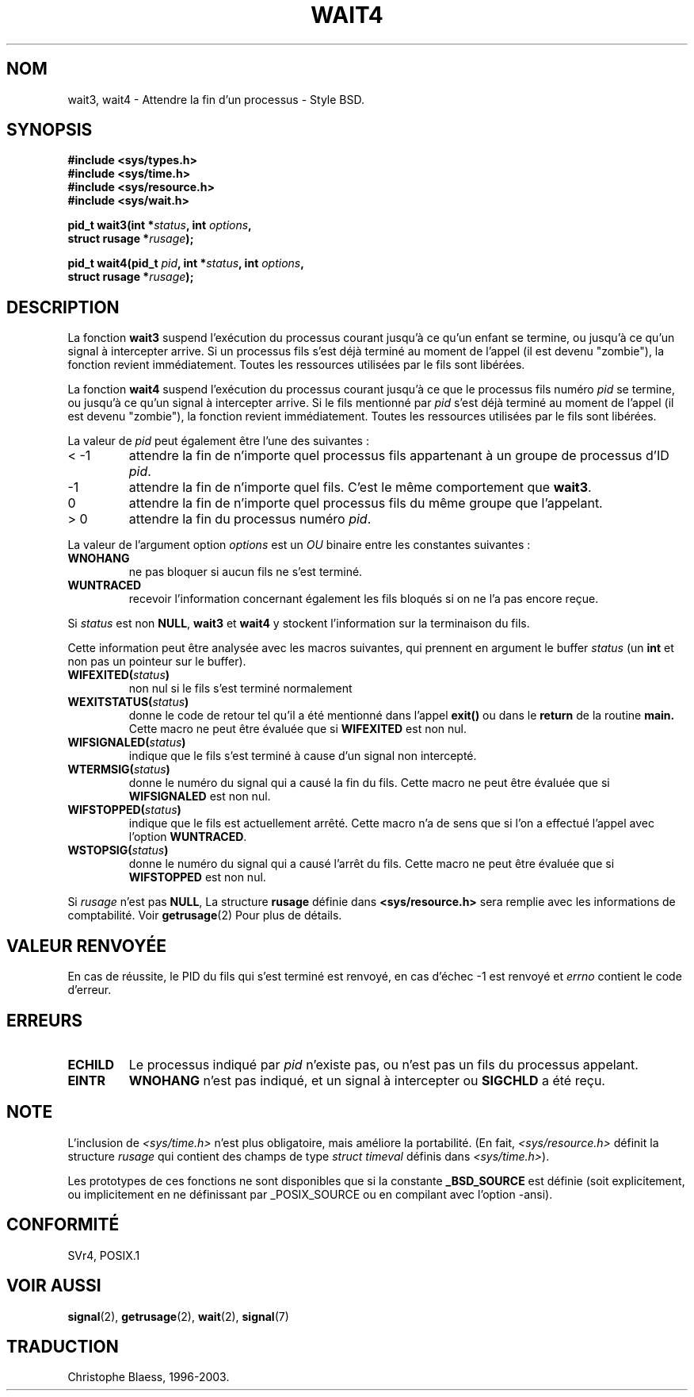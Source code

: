 .\" Hey Emacs! This file is -*- nroff -*- source.
.\"
.\" (c) 1993 by Thomas Koenig (ig25@rz.uni-karlsruhe.de)
.\"
.\" Permission is granted to make and distribute verbatim copies of this
.\" manual provided the copyright notice and this permission notice are
.\" preserved on all copies.
.\"
.\" Permission is granted to copy and distribute modified versions of this
.\" manual under the conditions for verbatim copying, provided that the
.\" entire resulting derived work is distributed under the terms of a
.\" permission notice identical to this one
.\" 
.\" Since the Linux kernel and libraries are constantly changing, this
.\" manual page may be incorrect or out-of-date.  The author(s) assume no
.\" responsibility for errors or omissions, or for damages resulting from
.\" the use of the information contained herein.  The author(s) may not
.\" have taken the same level of care in the production of this manual,
.\" which is licensed free of charge, as they might when working
.\" professionally.
.\" 
.\" Formatted or processed versions of this manual, if unaccompanied by
.\" the source, must acknowledge the copyright and authors of this work.
.\" License.
.\"
.\" Modified Sat Jul 24 13:32:44 1993 by Rik Faith (faith@cs.unc.edu)
.\"
.\" Traduction 15/10/1996 par Christophe Blaess (ccb@club-internet.fr)
.\" Mise a Jour 15/04/97
.\" Mise a Jour 19/07/97
.\" Mise a Jour 04/06/2001 - LDP-man-pages-1.36
.\" Mise à jour 20/01/2002 - LDP-man-pages-1.47
.\" Mise à jour 18/07/2003 - LDP-man-pages-1.56
.TH WAIT4 2 "18 juillet 2003" LDP "Manuel du programmeur Linux"
.SH NOM
wait3, wait4 \- Attendre la fin d'un processus \- Style BSD.
.SH SYNOPSIS
.nf
.B #include <sys/types.h>
.B #include <sys/time.h>
.B #include <sys/resource.h>
.B #include <sys/wait.h>
.sp 2
.BI "pid_t wait3(int *" "status" ", int " options ,
.BI "      struct rusage *" rusage );
.sp
.BI "pid_t wait4(pid_t " pid ", int *" status ", int " options ,
.BI "      struct rusage *" rusage );
.fi
.SH DESCRIPTION
La fonction
.B wait3
suspend l'exécution du processus courant jusqu'à ce qu'un enfant
se termine, ou jusqu'à ce qu'un signal à intercepter arrive.
Si un processus fils s'est déjà terminé au moment de l'appel
(il est devenu "zombie"), la fonction revient immédiatement.
Toutes les ressources utilisées par le fils sont libérées.

La fonction
.B wait4
suspend l'exécution du processus courant jusqu'à ce que le 
processus fils numéro
.I pid
se termine, ou jusqu'à ce qu'un signal à intercepter arrive.
Si le fils mentionné par
.I pid
s'est déjà terminé au moment de l'appel
(il est devenu "zombie"), la fonction revient immédiatement.
Toutes les ressources utilisées par le fils sont libérées.

La valeur de
.I pid
peut également être l'une des suivantes :
.IP "< \-1"
attendre la fin de n'importe quel processus fils
appartenant à un groupe de processus d'ID 
.IR pid .
.IP \-1
attendre la fin de n'importe quel fils. C'est le même
comportement que
.BR wait3 .
.IP 0
attendre la fin de n'importe quel processus fils du même groupe
que l'appelant.
.IP "> 0"
attendre la fin du processus numéro
.IR pid .
.PP
La valeur de l'argument option
.I options
est un 
.I OU
binaire entre les constantes suivantes :
.TP
.B WNOHANG
ne pas bloquer si aucun fils ne s'est terminé.
.TP
.B WUNTRACED
recevoir l'information concernant également les fils bloqués
si on ne l'a pas encore reçue.
.PP
Si
.I status
est non
.BR NULL ,
.B wait3
et
.B wait4
y stockent l'information sur la terminaison du fils.
.PP
Cette information peut être analysée avec les macros suivantes,
qui prennent en argument le buffer
.I status
(un \fBint\fP et non pas un pointeur sur le buffer).
.TP 
.BI WIFEXITED( status )
non nul si le fils s'est terminé normalement
.TP
.BI WEXITSTATUS( status )
donne le code de retour tel qu'il a été mentionné dans l'appel
.B exit()
ou dans le
.B return
de la routine
.B main.
Cette macro ne peut être évaluée que si 
.B WIFEXITED
est non nul.
.TP
.BI WIFSIGNALED( status )
indique que le fils s'est terminé à cause d'un signal non
intercepté.
.TP
.BI WTERMSIG( status )
donne le numéro du signal qui a causé la fin du fils. Cette
macro ne peut être évaluée que si
.B WIFSIGNALED
est non nul.
.TP
.BI WIFSTOPPED( status )
indique que le fils est actuellement arrêté. Cette macro n'a de
sens que si l'on a effectué l'appel avec l'option
.BR WUNTRACED .
.TP
.BI WSTOPSIG( status )
donne le numéro du signal qui a causé l'arrêt du fils. Cette macro
ne peut être évaluée que si
.B WIFSTOPPED
est non nul.
.PP
Si
.I rusage
n'est pas
.BR NULL ,
La structure
.B rusage
définie dans
.B <sys/resource.h>
sera remplie avec les informations de comptabilité. Voir
.BR getrusage (2)
Pour plus de détails.
.SH "VALEUR RENVOYÉE"
En cas de réussite, le PID du fils qui s'est terminé est renvoyé,
en cas d'échec \-1 est renvoyé et
.I errno
contient le code d'erreur.
.SH "ERREURS"
.TP
.B ECHILD
Le processus indiqué par
.I pid
n'existe pas, ou n'est pas un fils du processus appelant.
.TP
.B EINTR
.B WNOHANG
n'est pas indiqué, et un signal à intercepter ou
.B SIGCHLD
a été reçu.
.SH NOTE
L'inclusion de
.I <sys/time.h>
n'est plus obligatoire, mais améliore la portabilité.
(En fait,
.I <sys/resource.h>
définit la structure
.I rusage
qui contient des champs de type
.I struct timeval
définis dans
.IR <sys/time.h> ).
.LP
Les prototypes de ces fonctions ne sont disponibles que si la constante
.B _BSD_SOURCE
est définie (soit explicitement, ou implicitement en ne définissant par
_POSIX_SOURCE ou en compilant avec l'option -ansi).
.SH "CONFORMITÉ"
SVr4, POSIX.1
.SH "VOIR AUSSI"
.BR signal (2),
.BR getrusage (2),
.BR wait (2),
.BR signal (7)
.SH TRADUCTION
Christophe Blaess, 1996-2003.
